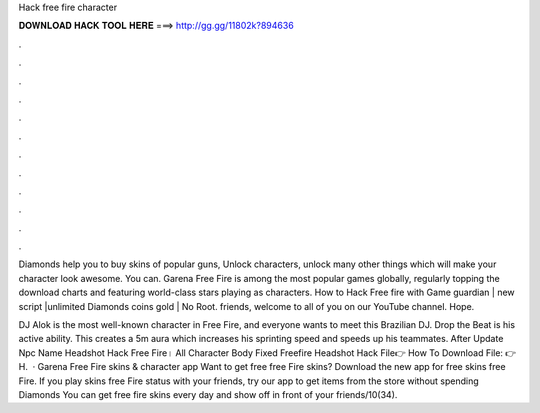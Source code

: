 Hack free fire character



𝐃𝐎𝐖𝐍𝐋𝐎𝐀𝐃 𝐇𝐀𝐂𝐊 𝐓𝐎𝐎𝐋 𝐇𝐄𝐑𝐄 ===> http://gg.gg/11802k?894636



.



.



.



.



.



.



.



.



.



.



.



.

Diamonds help you to buy skins of popular guns, Unlock characters, unlock many other things which will make your character look awesome. You can. Garena Free Fire is among the most popular games globally, regularly topping the download charts and featuring world-class stars playing as characters. How to Hack Free fire with Game guardian | new script |unlimited Diamonds coins gold | No Root. friends, welcome to all of you on our YouTube channel. Hope.

DJ Alok is the most well-known character in Free Fire, and everyone wants to meet this Brazilian DJ. Drop the Beat is his active ability. This creates a 5m aura which increases his sprinting speed and speeds up his teammates. After Update Npc Name Headshot Hack Free Fire। All Character Body Fixed Freefire Headshot Hack File👉 How To Download File: 👉 H.  · Garena Free Fire skins & character app Want to get free free Fire skins? Download the new app for free skins free Fire. If you play skins free Fire status with your friends, try our app to get items from the store without spending Diamonds You can get free fire skins every day and show off in front of your friends/10(34).
